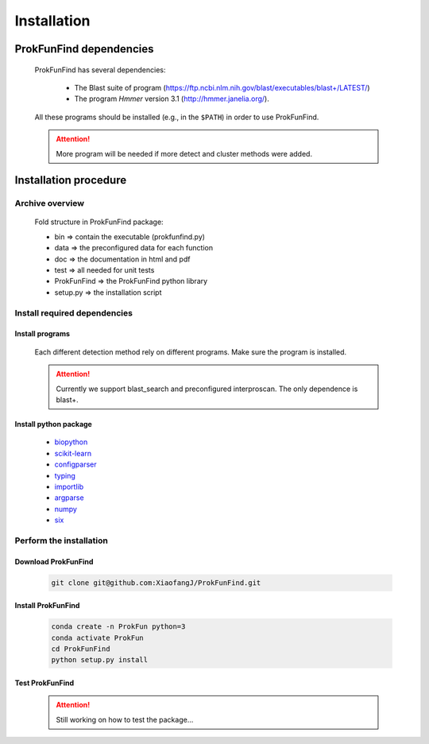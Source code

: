 .. ProkFunFind - Detection of genes of functional interest in genomes

.. _installation:

************
Installation
************

========================
ProkFunFind dependencies
========================

  ProkFunFind has several dependencies:

   - The Blast suite of program (https://ftp.ncbi.nlm.nih.gov/blast/executables/blast+/LATEST/)
   - The program *Hmmer* version 3.1 (http://hmmer.janelia.org/).

  All these programs should be installed (e.g., in the ``$PATH``) in order to use ProkFunFind.

  .. Attention::

     More program will be needed if more detect and cluster methods were added.

======================
Installation procedure
======================


Archive overview
=================

  Fold structure in ProkFunFind package:

  * bin => contain the executable (prokfunfind.py)
  * data => the preconfigured data for each function
  * doc => the documentation in html and pdf
  * test => all needed for unit tests
  * ProkFunFind => the ProkFunFind python library
  * setup.py => the installation script


Install required dependencies
============================

Install programs
"""""""""""""""""
  Each different detection method rely on different programs. Make sure the program is installed.

  .. Attention::

     Currently we support blast_search and preconfigured interproscan. The only dependence is blast+.

Install python package
"""""""""""""""""""""""

  * biopython_
  * scikit-learn_
  * configparser_
  * typing_
  * importlib_
  * argparse_
  * numpy_
  * six_

  .. _biopython: http://biopython.org/DIST/docs/tutorial/Tutorial.html
  .. _scikit-learn: https://scikit-learn.org/stable/
  .. _configparser: https://docs.python.org/3/library/configparser.html
  .. _typing: https://docs.python.org/3/library/typing.html
  .. _importlib: https://docs.python.org/3/library/importlib.html
  .. _argparse: https://docs.python.org/3/library/argparse.html
  .. _numpy: https://numpy.org/
  .. _six: https://github.com/benjaminp/six


Perform the installation
=========================

Download ProkFunFind
""""""""""""""""""""

  .. code-block:: bash

     git clone git@github.com:XiaofangJ/ProkFunFind.git


Install ProkFunFind
""""""""""""""""""""

  .. code-block:: bash

     conda create -n ProkFun python=3
     conda activate ProkFun
     cd ProkFunFind
     python setup.py install

Test ProkFunFind
""""""""""""""""

  .. Attention::

     Still working on how to test the package...
